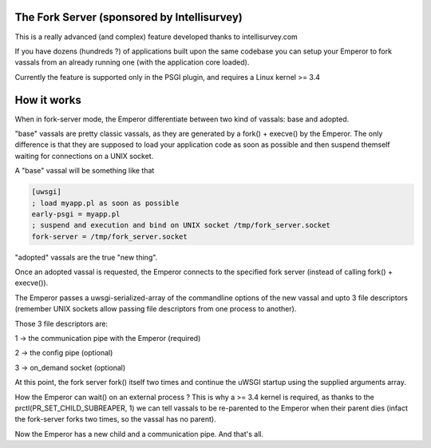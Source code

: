 The Fork Server (sponsored by Intellisurvey)
============================================

This is a really advanced (and complex) feature developed thanks to intellisurvey.com

If you have dozens (hundreds ?) of applications built upon the same codebase you can setup your Emperor to fork vassals
from an already running one (with the application core loaded).

Currently the feature is supported only in the PSGI plugin, and requires a Linux kernel >= 3.4

How it works
============

When in fork-server mode, the Emperor differentiate between two kind of vassals: base and adopted.

"base" vassals are pretty classic vassals, as they are generated by a fork() + execve() by the Emperor. The only difference is that they are supposed
to load your application code as soon as possible and then suspend themself waiting for connections on a UNIX socket.

A "base" vassal will be something like that

.. code-block:: ini

   [uwsgi]
   ; load myapp.pl as soon as possible
   early-psgi = myapp.pl
   ; suspend and execution and bind on UNIX socket /tmp/fork_server.socket
   fork-server = /tmp/fork_server.socket
   
"adopted" vassals are the true "new thing".

Once an adopted vassal is requested, the Emperor connects to the specified fork server (instead of calling fork() + execve()).

The Emperor passes a uwsgi-serialized-array of the commandline options of the new vassal and upto 3 file descriptors (remember UNIX sockets allow passing file descriptors from one process to another).

Those 3 file descriptors are:

1 -> the communication pipe with the Emperor (required)

2 -> the config pipe (optional)

3 -> on_demand socket (optional)

At this point, the fork server fork() itself two times and continue the uWSGI startup using the supplied arguments array.

How the Emperor can wait() on an external process ? This is why a >= 3.4 kernel is required, as thanks to the prctl(PR_SET_CHILD_SUBREAPER, 1) we can tell
vassals to be re-parented to the Emperor when their parent dies (infact the fork-server forks two times, so the vassal has no parent).

Now the Emperor has a new child and a communication pipe. And that's all.

